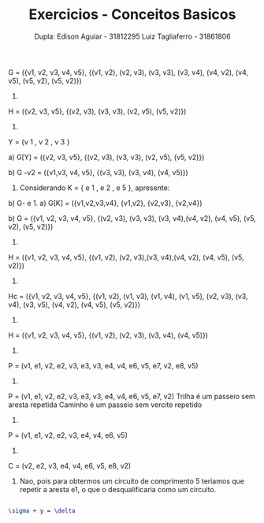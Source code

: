 #+TITLE: Exercicios - Conceitos Basicos
#+AUTHOR: Dupla: Edison Aguiar - 31812295 Luiz Tagliaferro - 31861806

G = ({v1, v2, v3, v4, v5}, {(v1, v2), (v2, v3), (v3, v3), (v3, v4),
                            (v4, v2), (v4, v5), (v5, v2), (v5, v2)})

1)

H = ({v2, v3, v5}, {(v2, v3), (v3, v3), (v2, v5), (v5, v2)})

2)

Y = {v 1 , v 2 , v 3 }

a) G[Y] = ({v2, v3, v5}, {(v2, v3), (v3, v3), (v2, v5), (v5, v2)})

b) G -v2 = ({v1,v3, v4, v5}, {(v3, v3), (v3, v4), (v4, v5)})

3. Considerando K = { e 1 , e 2 , e 5 }, apresente:
b) G- e 1.
a) G[K] = ({v1,v2,v3,v4}, {v1,v2}, {v2,v3}, {v2,v4})

b) G = ({v1, v2, v3, v4, v5}, {(v2, v3), (v3, v3), (v3, v4),(v4, v2),
(v4, v5), (v5, v2), (v5, v2)})

4)
H = ({v1, v2, v3, v4, v5}, {(v1, v2), (v2, v3),(v3, v4),(v4, v2), (v4,
v5), (v5, v2)})

5)
Hc = ({v1, v2, v3, v4, v5}, {(v1, v2), (v1, v3), (v1, v4), (v1, v5),
                             (v2, v3),
                             (v3, v4), (v3, v5),
                             (v4, v2), (v4, v5),
                             (v5, v2)})

6)
H = ({v1, v2, v3, v4, v5}, {(v1, v2), (v2, v3), (v3, v4), (v4, v5)})

7)
P = (v1, e1, v2, e2, v3, e3, v3, e4, v4, e6, v5, e7, v2, e8, v5)

8)
P = (v1, e1, v2, e2, v3, e3, v3, e4, v4, e6, v5, e7, v2)
Trilha é um passeio sem aresta repetida
Caminho é um passeio sem vercite repetido

9)
P = (v1, e1, v2, e2, v3, e4, v4, e6, v5)

10)
C = (v2, e2, v3, e4, v4, e6, v5, e8, v2)

11) Nao, pois para obtermos um circuito de comprimento 5 teriamos que
    repetir a aresta e1, o que o desqualificaria como um circuito.



#+BEGIN_SRC latex

\sigma + y = \delta
#+END_SRC
